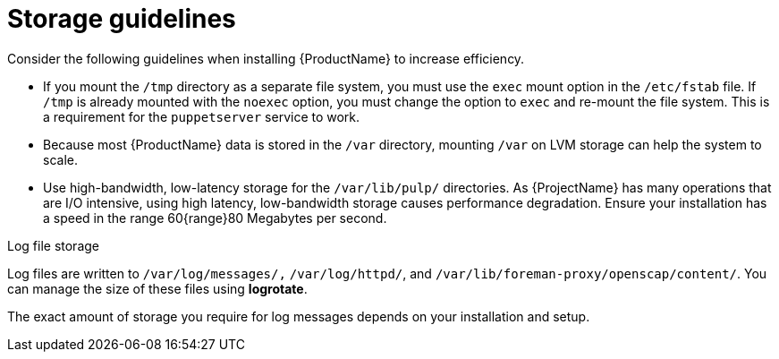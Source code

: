 [id="storage-guidelines_{context}"]
= Storage guidelines

Consider the following guidelines when installing {ProductName} to increase efficiency.

* If you mount the `/tmp` directory as a separate file system, you must use the `exec` mount option in the `/etc/fstab` file.
If `/tmp` is already mounted with the `noexec` option, you must change the option to `exec` and re-mount the file system.
This is a requirement for the `puppetserver` service to work.

* Because most {ProductName} data is stored in the `/var` directory, mounting `/var` on LVM storage can help the system to scale.

* Use high-bandwidth, low-latency storage for the `/var/lib/pulp/` directories.
As {ProjectName} has many operations that are I/O intensive, using high latency, low-bandwidth storage causes performance degradation.
Ensure your installation has a speed in the range 60{range}80 Megabytes per second.

ifdef::satellite[]
You can use the `storage-benchmark` script to get this data.
For more information on using the `storage-benchmark` script, see https://access.redhat.com/solutions/3397771[Impact of Disk Speed on Satellite Operations].
endif::[]

ifdef::katello,satellite[]
.File system guidelines

* Do not use the GFS2 file system as the input-output latency is too high.
endif::[]

.Log file storage

Log files are written to `/var/log/messages/,` `/var/log/httpd/`, and `/var/lib/foreman-proxy/openscap/content/`.
You can manage the size of these files using *logrotate*.
ifdef::satellite[]
For more information, see https://access.redhat.com/solutions/1294[How to use logrotate utility to rotate log files].
endif::[]

The exact amount of storage you require for log messages depends on your installation and setup.

ifdef::katello,satellite[]
.SELinux considerations for NFS mount

When the `/var/lib/pulp` directory is mounted using an NFS share, SELinux blocks the synchronization process.
To avoid this, specify the SELinux context of the `/var/lib/pulp` directory in the file system table by adding the following lines to `/etc/fstab`:

----
nfs.example.com:/nfsshare  /var/lib/pulp  nfs  context="system_u:object_r:var_lib_t:s0"  1 2
----

If NFS share is already mounted, remount it using the above configuration and enter the following command:

----
# restorecon -R /var/lib/pulp
----

.Duplicated packages

Packages that are duplicated in different repositories are only stored once on the disk.
Additional repositories containing duplicate packages require less additional storage.
The bulk of storage resides in the `/var/lib/pulp/` directory.
These end points are not manually configurable.
Ensure that storage is available on the `/var` file system to prevent storage problems.

.Symbolic links

You cannot use symbolic links for `/var/lib/pulp/`.

ifeval::["{mode}" == "connected"]
.Synchronized RHEL ISO
If you plan to synchronize RHEL content ISOs to {Project}, note that all minor versions of {RHEL} also synchronize.
You must plan to have adequate storage on your {Project} to manage this.
endif::[]
endif::[]
